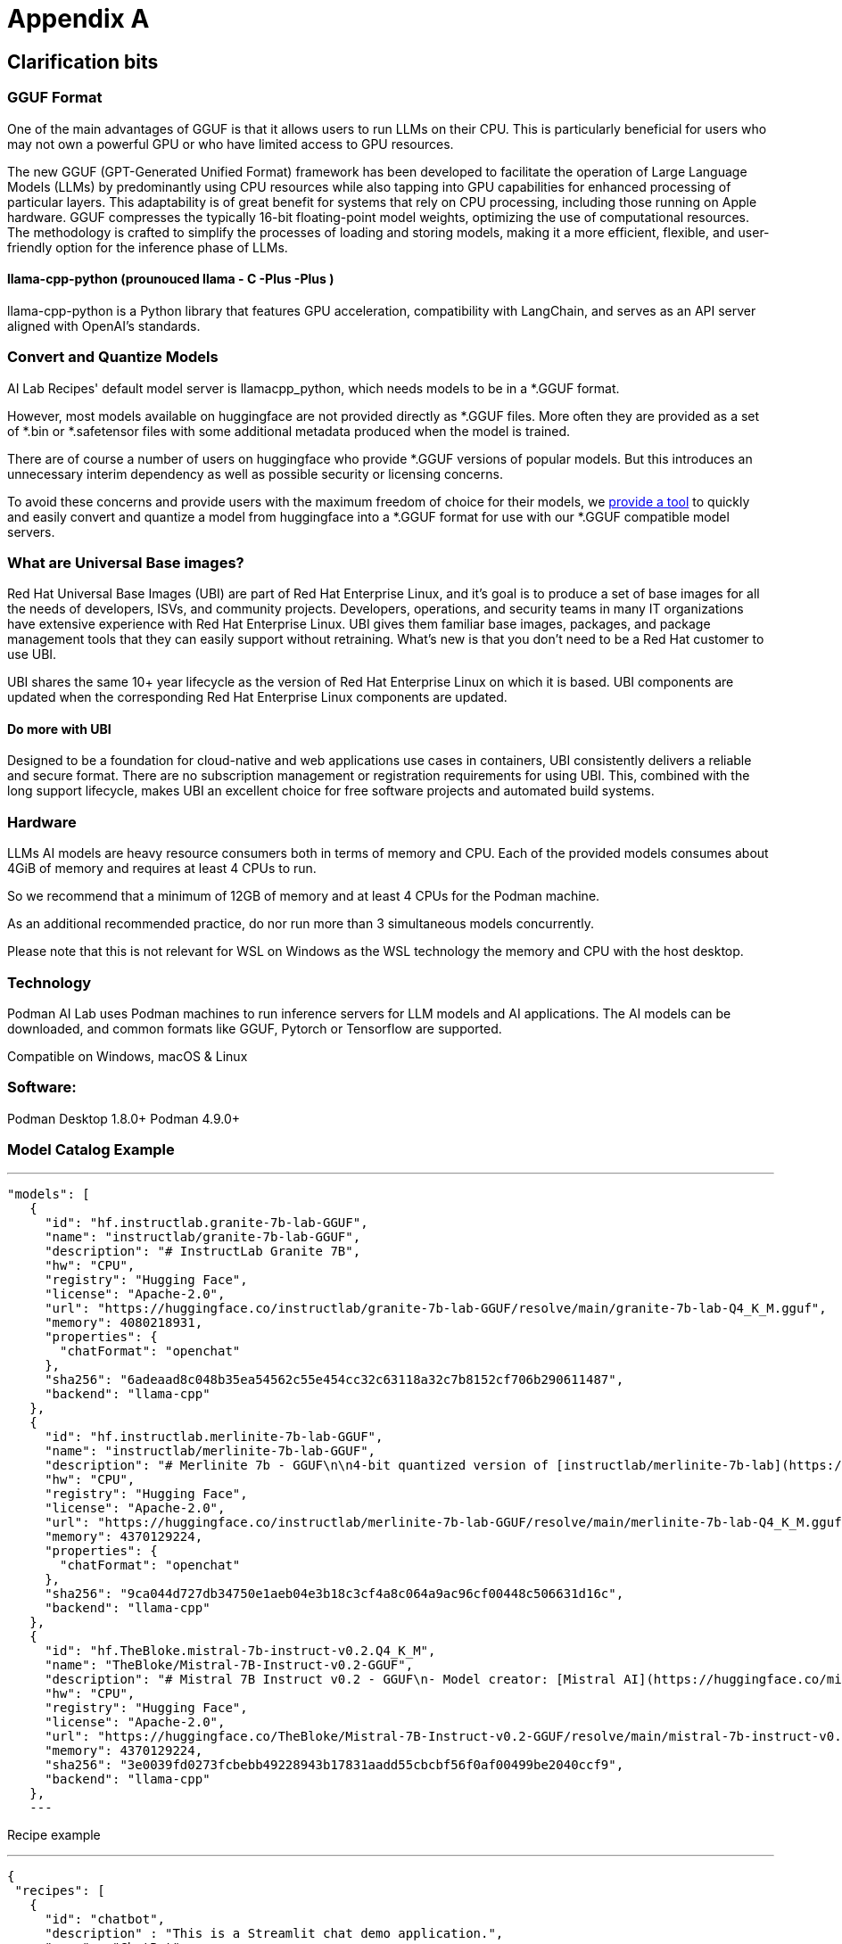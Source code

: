 = Appendix A

== Clarification bits 

=== GGUF Format

One of the main advantages of GGUF is that it allows users to run LLMs on their CPU. This is particularly beneficial for users who may not own a powerful GPU or who have limited access to GPU resources.

// "GGUF is a file format for storing models for inference with GGML and executors based on GGML. GGUF is a binary format that is designed for fast loading and saving of models, and for ease of reading. Models are traditionally developed using PyTorch or another framework, and then converted to GGUF for use in GGML."

The new GGUF (GPT-Generated Unified Format) framework has been developed to facilitate the operation of Large Language Models (LLMs) by predominantly using CPU resources while also tapping into GPU capabilities for enhanced processing of particular layers. This adaptability is of great benefit for systems that rely on CPU processing, including those running on Apple hardware. GGUF compresses the typically 16-bit floating-point model weights, optimizing the use of computational resources. The methodology is crafted to simplify the processes of loading and storing models, making it a more efficient, flexible, and user-friendly option for the inference phase of LLMs.


==== llama-cpp-python (prounouced llama - C -Plus -Plus )
llama-cpp-python is a Python library that features GPU acceleration, compatibility with LangChain, and serves as an API server aligned with OpenAI’s standards.


=== Convert and Quantize Models

AI Lab Recipes' default model server is llamacpp_python, which needs models to be in a *.GGUF format.

However, most models available on huggingface are not provided directly as *.GGUF files. More often they are provided as a set of *.bin or *.safetensor files with some additional metadata produced when the model is trained.

There are of course a number of users on huggingface who provide *.GGUF versions of popular models. But this introduces an unnecessary interim dependency as well as possible security or licensing concerns.

To avoid these concerns and provide users with the maximum freedom of choice for their models, we https://github.com/containers/ai-lab-recipes/tree/main/convert_models[provide a tool] to quickly and easily convert and quantize a model from huggingface into a *.GGUF format for use with our *.GGUF compatible model servers.

=== What are Universal Base images?

Red Hat Universal Base Images (UBI) are part of Red Hat Enterprise Linux, and it’s goal is to produce a set of base images for all the needs of developers, ISVs, and community projects. Developers, operations, and security teams in many IT organizations have extensive experience with Red Hat Enterprise Linux. UBI gives them familiar base images, packages, and package management tools that they can easily support without retraining. What’s new is that you don’t need to be a Red Hat customer to use UBI.

UBI shares the same 10+ year lifecycle as the version of Red Hat Enterprise Linux on which it is based. UBI components are updated when the corresponding Red Hat Enterprise Linux components are updated.

==== Do more with UBI
Designed to be a foundation for cloud-native and web applications use cases in containers, UBI consistently delivers a reliable and secure format. There are no subscription management or registration requirements for using UBI. This, combined with the long support lifecycle, makes UBI an excellent choice for free software projects and automated build systems.




=== Hardware

LLMs AI models are heavy resource consumers both in terms of memory and CPU. Each of the provided models consumes about 4GiB of memory and requires at least 4 CPUs to run.

So we recommend that a minimum of 12GB of memory and at least 4 CPUs for the Podman machine.

As an additional recommended practice, do nor run more than 3 simultaneous models concurrently.

Please note that this is not relevant for WSL on Windows as the WSL technology the memory and CPU with the host desktop.

=== Technology
Podman AI Lab uses Podman machines to run inference servers for LLM models and AI applications. The AI models can be downloaded, and common formats like GGUF, Pytorch or Tensorflow are supported.

Compatible on Windows, macOS & Linux

=== Software:

Podman Desktop 1.8.0+
Podman 4.9.0+

=== Model Catalog Example

[YAML]
---
 "models": [
    {
      "id": "hf.instructlab.granite-7b-lab-GGUF",
      "name": "instructlab/granite-7b-lab-GGUF",
      "description": "# InstructLab Granite 7B",
      "hw": "CPU",
      "registry": "Hugging Face",
      "license": "Apache-2.0",
      "url": "https://huggingface.co/instructlab/granite-7b-lab-GGUF/resolve/main/granite-7b-lab-Q4_K_M.gguf",
      "memory": 4080218931,
      "properties": {
        "chatFormat": "openchat"
      },
      "sha256": "6adeaad8c048b35ea54562c55e454cc32c63118a32c7b8152cf706b290611487",
      "backend": "llama-cpp"
    },
    {
      "id": "hf.instructlab.merlinite-7b-lab-GGUF",
      "name": "instructlab/merlinite-7b-lab-GGUF",
      "description": "# Merlinite 7b - GGUF\n\n4-bit quantized version of [instructlab/merlinite-7b-lab](https://huggingface.co/instructlab/merlinite-7b-lab)",
      "hw": "CPU",
      "registry": "Hugging Face",
      "license": "Apache-2.0",
      "url": "https://huggingface.co/instructlab/merlinite-7b-lab-GGUF/resolve/main/merlinite-7b-lab-Q4_K_M.gguf",
      "memory": 4370129224,
      "properties": {
        "chatFormat": "openchat"
      },
      "sha256": "9ca044d727db34750e1aeb04e3b18c3cf4a8c064a9ac96cf00448c506631d16c",
      "backend": "llama-cpp"
    },
    {
      "id": "hf.TheBloke.mistral-7b-instruct-v0.2.Q4_K_M",
      "name": "TheBloke/Mistral-7B-Instruct-v0.2-GGUF",
      "description": "# Mistral 7B Instruct v0.2 - GGUF\n- Model creator: [Mistral AI](https://huggingface.co/mistralai)\n- Original model: [Mistral 7B Instruct v0.2](https://huggingface.co/mistralai/Mistral-7B-Instruct-v0.2)\n\n<!-- description start -->\n## Description\n\nThis repo contains GGUF format model files for [Mistral AI's Mistral 7B Instruct v0.2](https://huggingface.co/mistralai/Mistral-7B-Instruct-v0.2).\n",
      "hw": "CPU",
      "registry": "Hugging Face",
      "license": "Apache-2.0",
      "url": "https://huggingface.co/TheBloke/Mistral-7B-Instruct-v0.2-GGUF/resolve/main/mistral-7b-instruct-v0.2.Q4_K_M.gguf",
      "memory": 4370129224,
      "sha256": "3e0039fd0273fcbebb49228943b17831aadd55cbcbf56f0af00499be2040ccf9",
      "backend": "llama-cpp"
    },
    ---

Recipe example


[YAML]
---
 {
  "recipes": [
    {
      "id": "chatbot",
      "description" : "This is a Streamlit chat demo application.",
      "name" : "ChatBot",
      "repository": "https://github.com/containers/ai-lab-recipes",
      "ref": "v1.1.3",
      "icon": "natural-language-processing",
      "categories": [
        "natural-language-processing"
      ],
      "basedir": "recipes/natural_language_processing/chatbot",
      "readme": "# Chat Application\n\n  This recipe helps developers start building their own custom LLM enabled chat applications. It consists of two main components: the Model Service and the AI Application.\n\n  There are a few options today for local Model Serving, but this recipe will use [`llama-cpp-python`](https://github.com/abetlen/llama-cpp-python) and their OpenAI compatible Model Service. There is a Containerfile provided that can be used to build this Model Service within the repo, [`model_servers/llamacpp_python/base/Containerfile`](/model_servers/llamacpp_python/base/Containerfile).\n\n  The AI Application will connect to the Model Service via its OpenAI compatible API. The recipe relies on [Langchain's](https://python.langchain.com/docs/get_started/introduction) python package to simplify communication with the Model Service and uses [Streamlit](https://streamlit.io/) for the UI layer. You can find an example of the chat application below.\n\n![](/assets/chatbot_ui.png) \n\n\n## Try the Chat Application\n\nThe [Podman Desktop](https://podman-desktop.io) [AI Lab Extension](https://github.com/containers/podman-desktop-extension-ai-lab) includes this recipe among others. To try it out, open `Recipes Catalog` -> `Chatbot` and follow the instructions to start the application.\n\n# Build the Application\n\nThe rest of this document will explain how to build and run the application from the terminal, and will\ngo into greater detail on how each container in the Pod above is built, run, and \nwhat purpose it serves in the overall application. All the recipes use a central [Makefile](../../common/Makefile.common) that includes variables populated with default values to simplify getting started. Please review the [Makefile docs](../../common/README.md), to learn about further customizing your application.\n\n\nThis application requires a model, a model service and an AI inferencing application.\n\n* [Quickstart](#quickstart)\n* [Download a model](#download-a-model)\n* [Build the Model Service](#build-the-model-service)\n* [Deploy the Model Service](#deploy-the-model-service)\n* [Build the AI Application](#build-the-ai-application)\n* [Deploy the AI Application](#deploy-the-ai-application)\n* [Interact with the AI Application](#interact-with-the-ai-application)\n* [Embed the AI Application in a Bootable Container Image](#embed-the-ai-application-in-a-bootable-container-image)\n\n\n## Quickstart\nTo run the application with pre-built images from `quay.io/ai-lab`, use `make quadlet`. This command\nbuilds the application's metadata and generates Kubernetes YAML at `./build/chatbot.yaml` to spin up a Pod that can then be launched locally.\nTry it with:\n\n```\nmake quadlet\npodman kube play build/chatbot.yaml\n```\n\nThis will take a few minutes if the model and model-server container images need to be downloaded. \nThe Pod is named `chatbot`, so you may use [Podman](https://podman.io) to manage the Pod and its containers:\n\n```\npodman pod list\npodman ps\n```\n\nOnce the Pod and its containers are running, the application can be accessed at `http://localhost:8501`. \nPlease refer to the section below for more details about [interacting with the chatbot application](#interact-with-the-ai-application).\n\nTo stop and remove the Pod, run:\n\n```\npodman pod stop chatbot\npodman pod rm chatbot\n```\n\n## Download a model\n\nIf you are just getting started, we recommend using [granite-7b-lab](https://huggingface.co/instructlab/granite-7b-lab). This is a well\nperformant mid-sized model with an apache-2.0 license. In order to use it with our Model Service we need it converted\nand quantized into the [GGUF format](https://github.com/ggerganov/ggml/blob/master/docs/gguf.md). There are a number of\nways to get a GGUF version of granite-7b-lab, but the simplest is to download a pre-converted one from\n[huggingface.co](https://huggingface.co) here: https://huggingface.co/instructlab/granite-7b-lab-GGUF.\n\nThe recommended model can be downloaded using the code snippet below:\n\n```bash\ncd ../../../models\ncurl -sLO https://huggingface.co/instructlab/granite-7b-lab-GGUF/resolve/main/granite-7b-lab-Q4_K_M.gguf\ncd ../recipes/natural_language_processing/chatbot\n```\n\n_A full list of supported open models is forthcoming._  \n\n\n## Build the Model Service\n\nThe complete instructions for building and deploying the Model Service can be found in the\n[llamacpp_python model-service document](../../../model_servers/llamacpp_python/README.md).\n\nThe Model Service can be built from make commands from the [llamacpp_python directory](../../../model_servers/llamacpp_python/).\n\n```bash\n# from path model_servers/llamacpp_python from repo containers/ai-lab-recipes\nmake build\n```\nCheckout the [Makefile](../../../model_servers/llamacpp_python/Makefile) to get more details on different options for how to build.\n\n## Deploy the Model Service\n\nThe local Model Service relies on a volume mount to the localhost to access the model files. It also employs environment variables to dictate the model used and where its served. You can start your local Model Service using the following `make` command from `model_servers/llamacpp_python` set with reasonable defaults:\n\n```bash\n# from path model_servers/llamacpp_python from repo containers/ai-lab-recipes\nmake run\n```\n\n## Build the AI Application\n\nThe AI Application can be built from the make command:\n\n```bash\n# Run this from the current directory (path recipes/natural_language_processing/chatbot from repo containers/ai-lab-recipes)\nmake build\n```\n\n## Deploy the AI Application\n\nMake sure the Model Service is up and running before starting this container image. When starting the AI Application container image we need to direct it to the correct `MODEL_ENDPOINT`. This could be any appropriately hosted Model Service (running locally or in the cloud) using an OpenAI compatible API. In our case the Model Service is running inside the Podman machine so we need to provide it with the appropriate address `10.88.0.1`. To deploy the AI application use the following:\n\n```bash\n# Run this from the current directory (path recipes/natural_language_processing/chatbot from repo containers/ai-lab-recipes)\nmake run \n```\n\n## Interact with the AI Application\n\nEverything should now be up an running with the chat application available at [`http://localhost:8501`](http://localhost:8501). By using this recipe and getting this starting point established, users should now have an easier time customizing and building their own LLM enabled chatbot applications.   \n\n## Embed the AI Application in a Bootable Container Image\n\nTo build a bootable container image that includes this sample chatbot workload as a service that starts when a system is booted, run: `make -f Makefile bootc`. You can optionally override the default image / tag you want to give the make command by specifying it as follows: `make -f Makefile BOOTC_IMAGE=<your_bootc_image> bootc`.\n\nSubstituting the bootc/Containerfile FROM command is simple using the Makefile FROM option.\n\n```bash\nmake FROM=registry.redhat.io/rhel9/rhel-bootc:9.4 bootc\n```\n\nSelecting the ARCH for the bootc/Containerfile is simple using the Makefile ARCH= variable.\n\n```\nmake ARCH=x86_64 bootc\n```\n\nThe magic happens when you have a bootc enabled system running. If you do, and you'd like to update the operating system to the OS you just built\nwith the chatbot application, it's as simple as ssh-ing into the bootc system and running:\n\n```bash\nbootc switch quay.io/ai-lab/chatbot-bootc:latest\n```\n\nUpon a reboot, you'll see that the chatbot service is running on the system. Check on the service with:\n\n```bash\nssh user@bootc-system-ip\nsudo systemctl status chatbot\n```\n\n### What are bootable containers?\n\nWhat's a [bootable OCI container](https://containers.github.io/bootc/) and what's it got to do with AI?\n\nThat's a good question! We think it's a good idea to embed AI workloads (or any workload!) into bootable images at _build time_ rather than\nat _runtime_. This extends the benefits, such as portability and predictability, that containerizing applications provides to the operating system.\nBootable OCI images bake exactly what you need to run your workloads into the operating system at build time by using your favorite containerization\ntools. Might I suggest [podman](https://podman.io/)?\n\nOnce installed, a bootc enabled system can be updated by providing an updated bootable OCI image from any OCI\nimage registry with a single `bootc` command. This works especially well for fleets of devices that have fixed workloads - think\nfactories or appliances. Who doesn't want to add a little AI to their appliance, am I right?\n\nBootable images lend toward immutable operating systems, and the more immutable an operating system is, the less that can go wrong at runtime!\n\n#### Creating bootable disk images\n\nYou can convert a bootc image to a bootable disk image using the\n[quay.io/centos-bootc/bootc-image-builder](https://github.com/osbuild/bootc-image-builder) container image.\n\nThis container image allows you to build and deploy [multiple disk image types](../../common/README_bootc_image_builder.md) from bootc container images.\n\nDefault image types can be set via the DISK_TYPE Makefile variable.\n\n`make bootc-image-builder DISK_TYPE=ami`\n",
      "recommended": [
        "hf.instructlab.granite-7b-lab-GGUF",
        "hf.instructlab.merlinite-7b-lab-GGUF"
      ],
      "backend": "llama-cpp"
    },
    ---